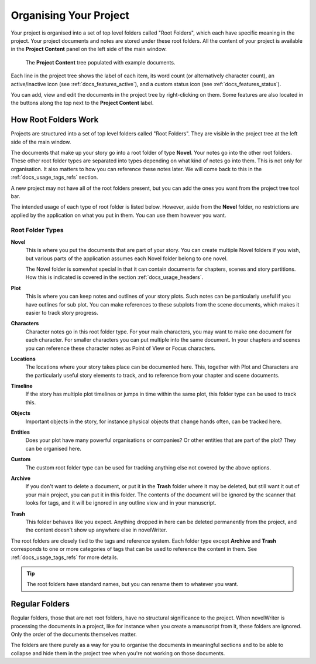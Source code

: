 .. _docs_usage_project:

***********************
Organising Your Project
***********************

Your project is organised into a set of top level folders called "Root Folders", which each have
specific meaning in the project. Your project documents and notes are stored under these root
folders. All the content of your project is available in the **Project Content** panel on the left
side of the main window.

.. figure:: images/fig_project_tree.png

   The **Project Content** tree populated with example documents.

Each line in the project tree shows the label of each item, its word count (or alternatively
character count), an active/inactive icon (see :ref:`docs_features_active`), and a custom status
icon (see :ref:`docs_features_status`).

You can add, view and edit the documents in the project tree by right-clicking on them. Some
features are also located in the buttons along the top next to the **Project Content** label.


.. _docs_usage_project_roots:

How Root Folders Work
=====================

Projects are structured into a set of top level folders called "Root Folders". They are visible in
the project tree at the left side of the main window.

The documents that make up your story go into a root folder of type **Novel**. Your notes go into
the other root folders. These other root folder types are separated into types depending on what
kind of notes go into them. This is not only for organisation. It also matters to how you can
reference these notes later. We will come back to this in the :ref:`docs_usage_tags_refs` section.

A new project may not have all of the root folders present, but you can add the ones you want from
the project tree tool bar.

The intended usage of each type of root folder is listed below. However, aside from the **Novel**
folder, no restrictions are applied by the application on what you put in them. You can use them
however you want.


Root Folder Types
-----------------

**Novel**
   This is where you put the documents that are part of your story. You can create multiple Novel
   folders if you wish, but various parts of the application assumes each Novel folder belong to
   one novel.

   The Novel folder is somewhat special in that it can contain documents for chapters, scenes and
   story partitions. How this is indicated is covered in the section :ref:`docs_usage_headers`.

**Plot**
   This is where you can keep notes and outlines of your story plots. Such notes can be
   particularly useful if you have outlines for sub plot. You can make references to these subplots
   from the scene documents, which makes it easier to track story progress.

**Characters**
   Character notes go in this root folder type. For your main characters, you may want to make one
   document for each character. For smaller characters you can put multiple into the same document.
   In your chapters and scenes you can reference these character notes as Point of View or Focus
   characters.

**Locations**
   The locations where your story takes place can be documented here. This, together with Plot and
   Characters are the particularly useful story elements to track, and to reference from your
   chapter and scene documents.

**Timeline**
   If the story has multiple plot timelines or jumps in time within the same plot, this folder type
   can be used to track this.

**Objects**
   Important objects in the story, for instance physical objects that change hands often, can be
   tracked here.

**Entities**
   Does your plot have many powerful organisations or companies? Or other entities that are part of
   the plot? They can be organised here.

**Custom**
   The custom root folder type can be used for tracking anything else not covered by the above
   options.

**Archive**
   If you don't want to delete a document, or put it in the **Trash** folder where it may be
   deleted, but still want it out of your main project, you can put it in this folder. The contents
   of the document will be ignored by the scanner that looks for tags, and it will be ignored in
   any outline view and in your manuscript.

**Trash**
   This folder behaves like you expect. Anything dropped in here can be deleted permanently from
   the project, and the content doesn't show up anywhere else in novelWriter.

The root folders are closely tied to the tags and reference system. Each folder type except
**Archive** and **Trash** corresponds to one or more categories of tags that can be used to
reference the content in them. See :ref:`docs_usage_tags_refs` for more details.

.. tip::

   The root folders have standard names, but you can rename them to whatever you want.


.. _docs_usage_project_folders:

Regular Folders
===============

Regular folders, those that are not root folders, have no structural significance to the project.
When novelWriter is processing the documents in a project, like for instance when you create a
manuscript from it, these folders are ignored. Only the order of the documents themselves matter.

The folders are there purely as a way for you to organise the documents in meaningful sections and
to be able to collapse and hide them in the project tree when you're not working on those
documents.
